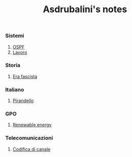#+title: Asdrubalini's notes

*** Sistemi
  1. [[file:school/5al/sistemi/ospf.org][OSPF]]
  2. [[file:school/5al/sistemi/lavoro.org][Lavoro]]

*** Storia
  1. [[file:school/5al/storia/era-fascista.org][Era fascista]]

*** Italiano
  1. [[file:school/5al/italiano/pirandello.org][Pirandello]]

*** GPO
  1. [[file:school/5al/gpo/clil.org][Renewable energy]]

*** Telecomunicazioni
  1. [[file:school/5al/telecomunicazioni/codifica-canale.org][Codifica di canale]]

